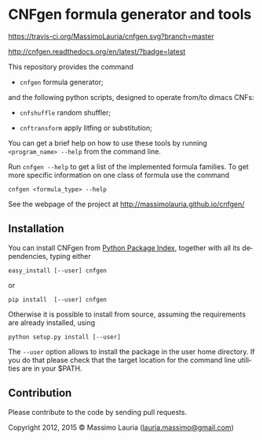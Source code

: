 #+LANGUAGE:    en
#+OPTIONS:     H:2 num:nil toc:nil \n:nil @:t ::t |:t ^:t f:t TeX:t


* CNFgen formula generator and tools

  [[https://travis-ci.org/MassimoLauria/cnfgen.svg?branch=master]]

  http://cnfgen.readthedocs.org/en/latest/?badge=latest
  
  This repository provides the command

  - =cnfgen= formula generator;

  and  the  following  python  scripts, designed  to  operate  from/to
  dimacs CNFs:

  - =cnfshuffle= random shuffler;

  - =cnftransform= apply litfing or substitution; 

#  - =kthgraph2pebformula= make pebbling formula from a DAG.

  You  can get  a brief  help on  how to  use these  tools by  running
  =<program_name> --help= from the command line.

  Run =cnfgen --help= to get a list of the implemented formula families.
  To get  more specific information  on one  class of formula  use the
  command

  : cnfgen <formula_type> --help

  See the webpage of the project at http://massimolauria.github.io/cnfgen/

** Installation
   
   You can install CNFgen from  [[http://pypi.python.org][Python Package Index]], together with all
   its dependencies, typing either

   : easy_install [--user] cnfgen

   or

   : pip install  [--user] cnfgen

   Otherwise  it is  possible  to install  from  source, assuming  the
   requirements are already installed, using
   
   : python setup.py install [--user]

   The =--user= option allows to install  the package in the user home
   directory. If you do that please check that the target location for
   the command line utilities are in your $PATH.

** Contribution 

   Please contribute to the code by sending pull requests. 


Copyright 2012, 2015 © Massimo Lauria ([[mailto:lauria.massimo@gmail.com][lauria.massimo@gmail.com]])
